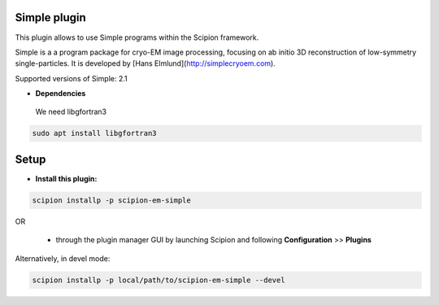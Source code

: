 =============
Simple plugin
=============

This plugin allows to use Simple programs within the Scipion framework.

Simple is a a program package for cryo-EM image processing, focusing on ab initio 3D reconstruction of low-symmetry single-particles. It is developed by [Hans Elmlund](http://simplecryoem.com).

Supported versions of Simple: 2.1
 
- **Dependencies**

 We need libgfortran3
 
.. code-block::

   sudo apt install libgfortran3

=====
Setup
=====

- **Install this plugin:**

.. code-block::

    scipion installp -p scipion-em-simple

OR

  - through the plugin manager GUI by launching Scipion and following **Configuration** >> **Plugins**

Alternatively, in devel mode:

.. code-block::

    scipion installp -p local/path/to/scipion-em-simple --devel

.. image:: http://scipion-test.cnb.csic.es:9980/badges/simple_devel.svg

